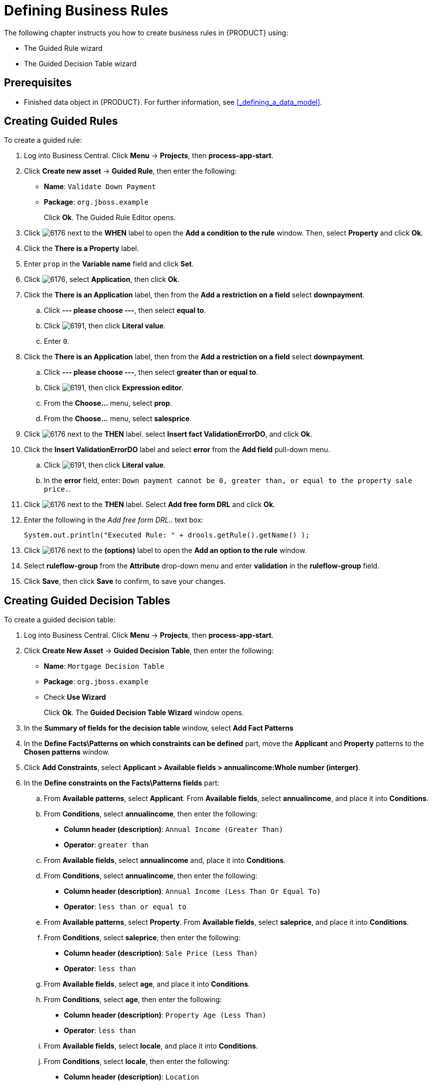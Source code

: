 [[_defining_business_rules]]
= Defining Business Rules

The following chapter instructs you how to create business rules in {PRODUCT} using:

* The Guided Rule wizard
* The Guided Decision Table wizard

[float]
== Prerequisites

* Finished data object in {PRODUCT}. For further information, see <<_defining_a_data_model>>.

== Creating Guided Rules

To create a guided rule:

 . Log into Business Central. Click *Menu* -> *Projects*, then *process-app-start*.
 . Click *Create new asset* -> *Guided Rule*, then enter the following:

 * *Name*: `Validate Down Payment`
 * *Package*: `org.jboss.example`
+
Click *Ok*. The Guided Rule Editor opens.

. Click image:6176.png[] next to the *WHEN* label to open the *Add a condition to the rule* window. Then, select *Property* and click *Ok*.
. Click the *There is a Property* label.
. Enter `prop` in the *Variable name* field and click *Set*.
. Click image:6176.png[], select *Application*, then click *Ok*.
. Click the *There is an Application* label, then from the *Add a restriction on a field* select *downpayment*.
.. Click *--- please choose ---*, then select *equal to*.
.. Click image:6191.png[], then click *Literal value*.
.. Enter `0`.
. Click the *There is an Application* label, then from the *Add a restriction on a field* select *downpayment*.
.. Click *--- please choose ---*, then select *greater than or equal to*.
.. Click image:6191.png[], then click *Expression editor*.
.. From the *Choose...* menu, select *prop*.
.. From the *Choose...* menu, select *salesprice*.
. Click image:6176.png[] next to the *THEN* label. select *Insert fact ValidationErrorDO*, and click *Ok*.
. Click the *Insert ValidationErrorDO* label and select *error* from the *Add field* pull-down menu.
.. Click image:6191.png[], then click *Literal value*.
.. In the *error* field, enter: `Down payment cannot be 0, greater than, or equal to the property sale price.`.
. Click image:6176.png[] next to the *THEN* label. Select *Add free form DRL* and click *Ok*.
. Enter the following in the _Add free form DRL.._ text box:
+
[source,java]
----
System.out.println("Executed Rule: " + drools.getRule().getName() );
----
. Click image:6176.png[] next to the *(options)* label to open the *Add an option to the rule* window.
. Select *ruleflow-group* from the *Attribute* drop-down menu and enter *validation* in the *ruleflow-group* field.
. Click *Save*, then click *Save* to confirm, to save your changes.

== Creating Guided Decision Tables

To create a guided decision table:

. Log into Business Central. Click *Menu* -> *Projects*, then *process-app-start*.
. Click *Create New Asset* -> *Guided Decision Table*, then enter the following:
+
* *Name*: `Mortgage Decision Table`
* *Package*: `org.jboss.example`
* Check *Use Wizard*
+
Click *Ok*. The *Guided Decision Table Wizard* window opens.

. In the *Summary of fields for the decision table* window, select *Add Fact Patterns*
. In the *Define Facts\Patterns on which constraints can be defined* part, move the *Applicant* and *Property* patterns to the *Chosen patterns* window.
. Click *Add Constraints*, select *Applicant > Available fields > annualincome:Whole number (interger)*.
. In the *Define constraints on the Facts\Patterns fields* part:
.. From *Available patterns*, select *Applicant*. From *Available fields*, select *annualincome*, and place it into *Conditions*.
.. From *Conditions*, select *annualincome*, then enter the following:
+
* *Column header (description)*: `Annual Income (Greater Than)`
* *Operator*: `greater than`
.. From *Available fields*, select *annualincome* and, place it into *Conditions*.
.. From *Conditions*, select *annualincome*, then enter the following:
+
* *Column header (description)*: `Annual Income (Less Than Or Equal To)`
* *Operator*: `less than or equal to`
.. From *Available patterns*, select *Property*. From *Available fields*, select *saleprice*, and place it into *Conditions*.
.. From *Conditions*, select *saleprice*, then enter the following:
+
* *Column header (description)*: `Sale Price (Less Than)`
* *Operator*: `less than`
.. From *Available fields*, select *age*, and place it into *Conditions*.
.. From *Conditions*, select *age*, then enter the following:
+
* *Column header (description)*: `Property Age (Less Than)`
* *Operator*: `less than`
.. From *Available fields*, select *locale*, and place it into *Conditions*.
.. From *Conditions*, select *locale*, then enter the following:
+
* *Column header (description)*: `Location`
* *Operator*: `equal to`
* *(optional) value list*: `Urban,Rural`
. Click *Next*, then click *Next*.
. In the *Define actions to insert new Facts\Patterns* part:
.. From *Available patterns*, select *Application* and place it into *Chosen patterns*.
.. From *Chosen patterns*, select *Application*. Then, from *Available fields*, select *mortgageamount* and place it into *Chosen fields*.
.. From *Chosen fields*, select *mortgageamount*, then enter the following:
+
* *Column header (description)*: `Mortgage Amount`
. Click *Finish*.
. Click *Decision table* -> *New column*, select *include advanced options*, select *Add a new Attribute column*, then click *Next*.
. Select *Ruleflow-group*, then click *Finish*.
. Click *Insert* -> *Append row*. Repeat this step once.
. Fill out the table as follows:

image:guided-dt.png[]

Click the *process-app-start* label to return to the *Assets* view of the project.
